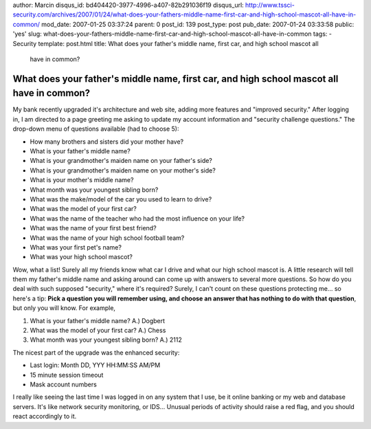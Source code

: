 author: Marcin
disqus_id: bd404420-3977-4996-a407-82b291036f19
disqus_url: http://www.tssci-security.com/archives/2007/01/24/what-does-your-fathers-middle-name-first-car-and-high-school-mascot-all-have-in-common/
mod_date: 2007-01-25 03:37:24
parent: 0
post_id: 139
post_type: post
pub_date: 2007-01-24 03:33:58
public: 'yes'
slug: what-does-your-fathers-middle-name-first-car-and-high-school-mascot-all-have-in-common
tags:
- Security
template: post.html
title: What does your father's middle name, first car, and high school mascot all
  have in common?

What does your father's middle name, first car, and high school mascot all have in common?
##########################################################################################

My bank recently upgraded it's architecture and web site, adding more
features and "improved security." After logging in, I am directed to a
page greeting me asking to update my account information and "security
challenge questions." The drop-down menu of questions available (had to
choose 5):

-  How many brothers and sisters did your mother have?
-  What is your father's middle name?
-  What is your grandmother's maiden name on your father's side?
-  What is your grandmother's maiden name on your mother's side?
-  What is your mother's middle name?
-  What month was your youngest sibling born?
-  What was the make/model of the car you used to learn to drive?
-  What was the model of your first car?
-  What was the name of the teacher who had the most influence on your
   life?
-  What was the name of your first best friend?
-  What was the name of your high school football team?
-  What was your first pet's name?
-  What was your high school mascot?

Wow, what a list! Surely all my friends know what car I drive and what
our high school mascot is. A little research will tell them my father's
middle name and asking around can come up with answers to several more
questions. So how do you deal with such supposed "security," where it's
required? Surely, I can't count on these questions protecting me... so
here's a tip: **Pick a question you will remember using, and choose an
answer that has nothing to do with that question**, but only you will
know. For example,

#. What is your father's middle name? A.) Dogbert
#. What was the model of your first car? A.) Chess
#. What month was your youngest sibling born? A.) 2112

The nicest part of the upgrade was the enhanced security:

-  Last login: Month DD, YYY HH:MM:SS AM/PM
-  15 minute session timeout
-  Mask account numbers

I really like seeing the last time I was logged in on any system that I
use, be it online banking or my web and database servers. It's like
network security monitoring, or IDS... Unusual periods of activity
should raise a red flag, and you should react accordingly to it.
